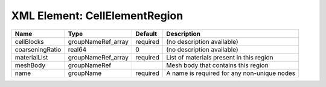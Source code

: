 XML Element: CellElementRegion
==============================

=============== ================== ======== =========================================== 
Name            Type               Default  Description                                 
=============== ================== ======== =========================================== 
cellBlocks      groupNameRef_array required (no description available)                  
coarseningRatio real64             0        (no description available)                  
materialList    groupNameRef_array required List of materials present in this region    
meshBody        groupNameRef                Mesh body that contains this region         
name            groupName          required A name is required for any non-unique nodes 
=============== ================== ======== =========================================== 


